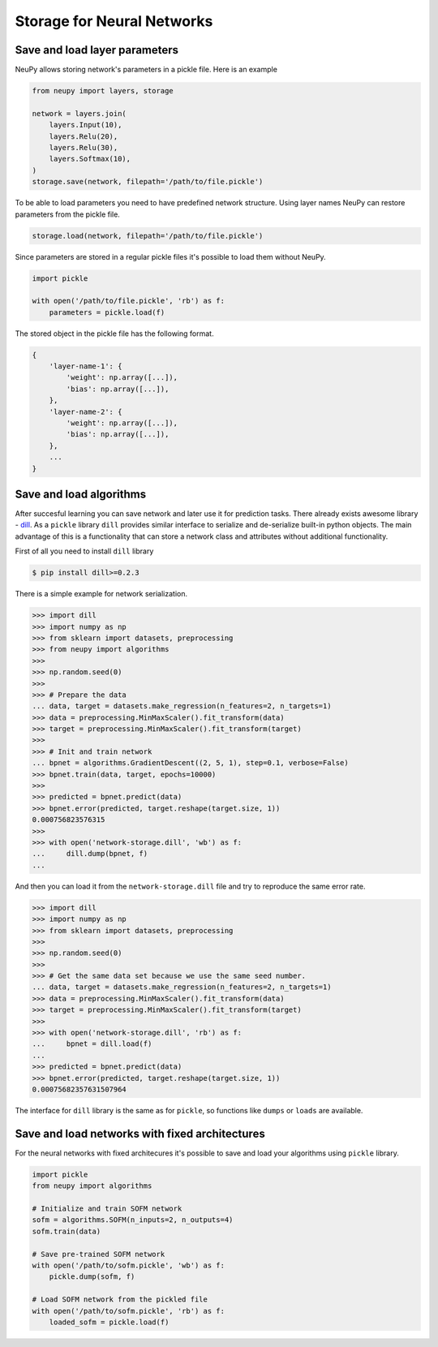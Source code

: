 Storage for Neural Networks
===========================

Save and load layer parameters
------------------------------

NeuPy allows storing network's parameters in a pickle file. Here is an example

.. code-block:: python

    from neupy import layers, storage

    network = layers.join(
        layers.Input(10),
        layers.Relu(20),
        layers.Relu(30),
        layers.Softmax(10),
    )
    storage.save(network, filepath='/path/to/file.pickle')

To be able to load parameters you need to have predefined network structure. Using layer names NeuPy can restore parameters from the pickle file.

.. code-block:: python

    storage.load(network, filepath='/path/to/file.pickle')

Since parameters are stored in a regular pickle files it's possible to load them without NeuPy.

.. code-block:: python

    import pickle

    with open('/path/to/file.pickle', 'rb') as f:
        parameters = pickle.load(f)

The stored object in the pickle file has the following format.

.. code-block:: python

    {
        'layer-name-1': {
            'weight': np.array([...]),
            'bias': np.array([...]),
        },
        'layer-name-2': {
            'weight': np.array([...]),
            'bias': np.array([...]),
        },
        ...
    }


Save and load algorithms
------------------------

After succesful learning you can save network and later use it for prediction tasks. There already exists awesome library - `dill <https://github.com/uqfoundation/dill>`_. As a ``pickle`` library ``dill`` provides similar interface to serialize and de-serialize built-in python objects. The main advantage of this is a functionality that can store a network class and attributes without additional functionality.

First of all you need to install ``dill`` library

.. code-block:: bash

    $ pip install dill>=0.2.3

There is a simple example for network serialization.

.. code-block:: python

    >>> import dill
    >>> import numpy as np
    >>> from sklearn import datasets, preprocessing
    >>> from neupy import algorithms
    >>>
    >>> np.random.seed(0)
    >>>
    >>> # Prepare the data
    ... data, target = datasets.make_regression(n_features=2, n_targets=1)
    >>> data = preprocessing.MinMaxScaler().fit_transform(data)
    >>> target = preprocessing.MinMaxScaler().fit_transform(target)
    >>>
    >>> # Init and train network
    ... bpnet = algorithms.GradientDescent((2, 5, 1), step=0.1, verbose=False)
    >>> bpnet.train(data, target, epochs=10000)
    >>>
    >>> predicted = bpnet.predict(data)
    >>> bpnet.error(predicted, target.reshape(target.size, 1))
    0.000756823576315
    >>>
    >>> with open('network-storage.dill', 'wb') as f:
    ...     dill.dump(bpnet, f)
    ...

And then you can load it from the ``network-storage.dill`` file and try to reproduce the same error rate.

.. code-block:: python

    >>> import dill
    >>> import numpy as np
    >>> from sklearn import datasets, preprocessing
    >>>
    >>> np.random.seed(0)
    >>>
    >>> # Get the same data set because we use the same seed number.
    ... data, target = datasets.make_regression(n_features=2, n_targets=1)
    >>> data = preprocessing.MinMaxScaler().fit_transform(data)
    >>> target = preprocessing.MinMaxScaler().fit_transform(target)
    >>>
    >>> with open('network-storage.dill', 'rb') as f:
    ...     bpnet = dill.load(f)
    ...
    >>> predicted = bpnet.predict(data)
    >>> bpnet.error(predicted, target.reshape(target.size, 1))
    0.00075682357631507964

The interface for ``dill`` library is the same as for ``pickle``, so functions
like ``dumps`` or ``loads`` are available.

Save and load networks with fixed architectures
-----------------------------------------------

For the neural networks with fixed architecures it's possible to save and load your algorithms using ``pickle`` library.

.. code-block:: python

    import pickle
    from neupy import algorithms

    # Initialize and train SOFM network
    sofm = algorithms.SOFM(n_inputs=2, n_outputs=4)
    sofm.train(data)

    # Save pre-trained SOFM network
    with open('/path/to/sofm.pickle', 'wb') as f:
        pickle.dump(sofm, f)

    # Load SOFM network from the pickled file
    with open('/path/to/sofm.pickle', 'rb') as f:
        loaded_sofm = pickle.load(f)
